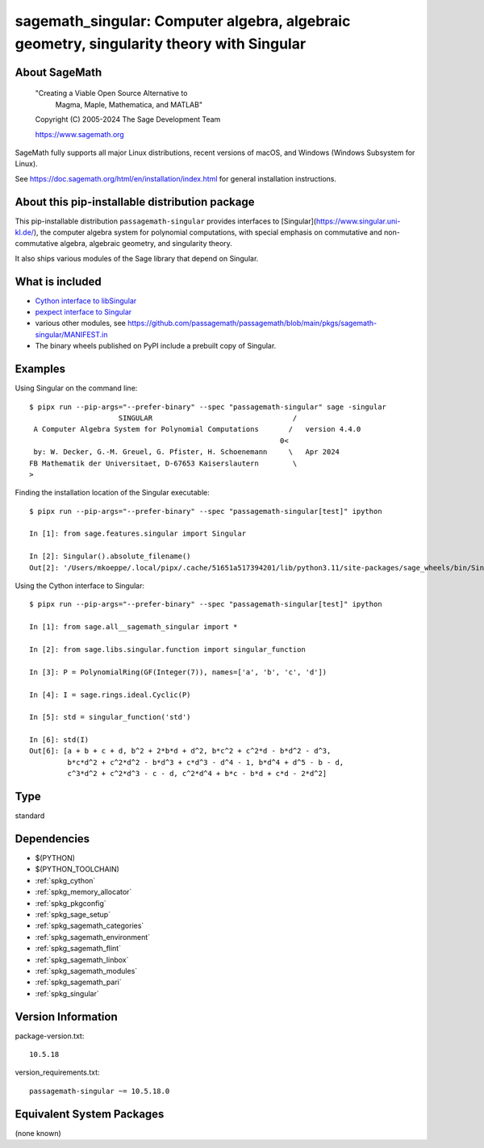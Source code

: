 .. _spkg_sagemath_singular:

==========================================================================================================================
sagemath_singular: Computer algebra, algebraic geometry, singularity theory with Singular
==========================================================================================================================

About SageMath
--------------

   "Creating a Viable Open Source Alternative to
    Magma, Maple, Mathematica, and MATLAB"

   Copyright (C) 2005-2024 The Sage Development Team

   https://www.sagemath.org

SageMath fully supports all major Linux distributions, recent versions of
macOS, and Windows (Windows Subsystem for Linux).

See https://doc.sagemath.org/html/en/installation/index.html
for general installation instructions.


About this pip-installable distribution package
-----------------------------------------------

This pip-installable distribution ``passagemath-singular``
provides interfaces to [Singular](https://www.singular.uni-kl.de/),
the computer algebra system for polynomial computations, with
special emphasis on commutative and non-commutative algebra, algebraic
geometry, and singularity theory.

It also ships various modules of the Sage library that depend on Singular.


What is included
----------------

- `Cython interface to libSingular <https://doc.sagemath.org/html/en/reference/libs/index.html#libsingular>`_

- `pexpect interface to Singular <https://doc.sagemath.org/html/en/reference/interfaces/sage/interfaces/singular.html>`_

- various other modules, see https://github.com/passagemath/passagemath/blob/main/pkgs/sagemath-singular/MANIFEST.in

- The binary wheels published on PyPI include a prebuilt copy of Singular.


Examples
--------

Using Singular on the command line::

    $ pipx run --pip-args="--prefer-binary" --spec "passagemath-singular" sage -singular
                         SINGULAR                                 /
     A Computer Algebra System for Polynomial Computations       /   version 4.4.0
                                                               0<
     by: W. Decker, G.-M. Greuel, G. Pfister, H. Schoenemann     \   Apr 2024
    FB Mathematik der Universitaet, D-67653 Kaiserslautern        \
    >

Finding the installation location of the Singular executable::

    $ pipx run --pip-args="--prefer-binary" --spec "passagemath-singular[test]" ipython

    In [1]: from sage.features.singular import Singular

    In [2]: Singular().absolute_filename()
    Out[2]: '/Users/mkoeppe/.local/pipx/.cache/51651a517394201/lib/python3.11/site-packages/sage_wheels/bin/Singular'

Using the Cython interface to Singular::

    $ pipx run --pip-args="--prefer-binary" --spec "passagemath-singular[test]" ipython

    In [1]: from sage.all__sagemath_singular import *

    In [2]: from sage.libs.singular.function import singular_function

    In [3]: P = PolynomialRing(GF(Integer(7)), names=['a', 'b', 'c', 'd'])

    In [4]: I = sage.rings.ideal.Cyclic(P)

    In [5]: std = singular_function('std')

    In [6]: std(I)
    Out[6]: [a + b + c + d, b^2 + 2*b*d + d^2, b*c^2 + c^2*d - b*d^2 - d^3,
             b*c*d^2 + c^2*d^2 - b*d^3 + c*d^3 - d^4 - 1, b*d^4 + d^5 - b - d,
             c^3*d^2 + c^2*d^3 - c - d, c^2*d^4 + b*c - b*d + c*d - 2*d^2]

Type
----

standard


Dependencies
------------

- $(PYTHON)
- $(PYTHON_TOOLCHAIN)
- :ref:`spkg_cython`
- :ref:`spkg_memory_allocator`
- :ref:`spkg_pkgconfig`
- :ref:`spkg_sage_setup`
- :ref:`spkg_sagemath_categories`
- :ref:`spkg_sagemath_environment`
- :ref:`spkg_sagemath_flint`
- :ref:`spkg_sagemath_linbox`
- :ref:`spkg_sagemath_modules`
- :ref:`spkg_sagemath_pari`
- :ref:`spkg_singular`

Version Information
-------------------

package-version.txt::

    10.5.18

version_requirements.txt::

    passagemath-singular ~= 10.5.18.0


Equivalent System Packages
--------------------------

(none known)

